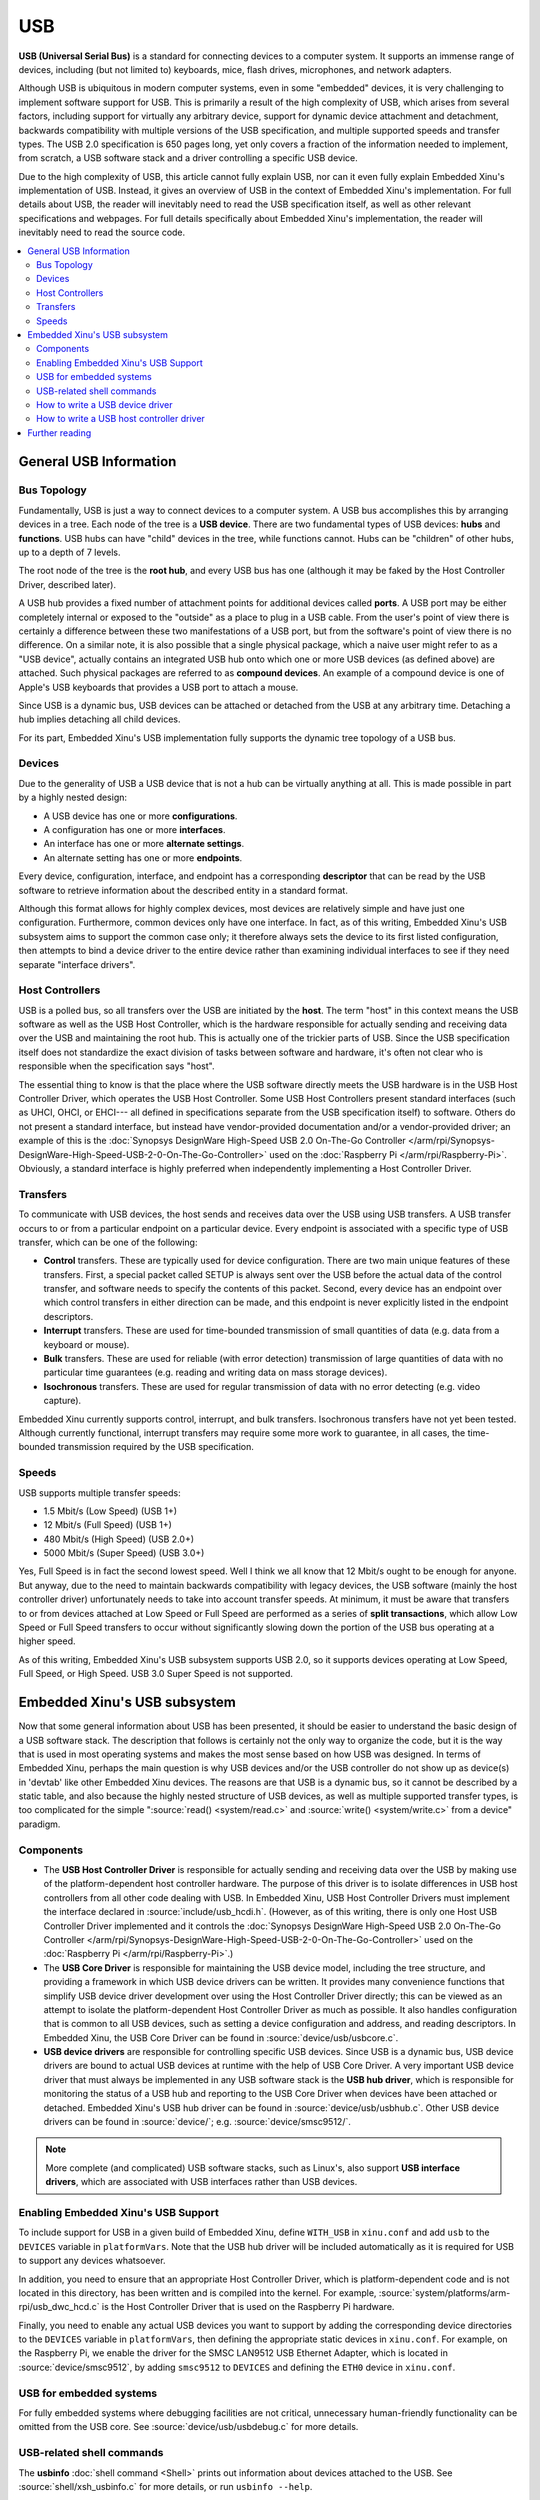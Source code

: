 USB
===

**USB (Universal Serial Bus)** is a standard for connecting devices to a
computer system. It supports an immense range of devices, including (but
not limited to) keyboards, mice, flash drives, microphones, and network
adapters.

Although USB is ubiquitous in modern computer systems, even in some
"embedded" devices, it is very challenging to implement software support
for USB. This is primarily a result of the high complexity of USB, which
arises from several factors, including support for virtually any
arbitrary device, support for dynamic device attachment and detachment,
backwards compatibility with multiple versions of the USB specification,
and multiple supported speeds and transfer types. The USB 2.0
specification is 650 pages long, yet only covers a fraction of the
information needed to implement, from scratch, a USB software stack and
a driver controlling a specific USB device.

Due to the high complexity of USB, this article cannot fully explain
USB, nor can it even fully explain Embedded Xinu's implementation of
USB. Instead, it gives an overview of USB in the context of Embedded
Xinu's implementation. For full details about USB, the reader will
inevitably need to read the USB specification itself, as well as other
relevant specifications and webpages. For full details specifically
about Embedded Xinu's implementation, the reader will inevitably need to
read the source code.

.. contents::
   :local:

General USB Information
-----------------------

Bus Topology
~~~~~~~~~~~~

Fundamentally, USB is just a way to connect devices to a computer
system. A USB bus accomplishes this by arranging devices in a tree. Each
node of the tree is a **USB device**. There are two fundamental types of
USB devices: **hubs** and **functions**. USB hubs can have "child"
devices in the tree, while functions cannot. Hubs can be "children" of
other hubs, up to a depth of 7 levels.

The root node of the tree is the **root hub**, and every USB bus has one
(although it may be faked by the Host Controller Driver, described
later).

A USB hub provides a fixed number of attachment points for additional
devices called **ports**. A USB port may be either completely internal
or exposed to the "outside" as a place to plug in a USB cable. From the
user's point of view there is certainly a difference between these two
manifestations of a USB port, but from the software's point of view
there is no difference. On a similar note, it is also possible that a
single physical package, which a naive user might refer to as a "USB
device", actually contains an integrated USB hub onto which one or more
USB devices (as defined above) are attached. Such physical packages are
referred to as **compound devices**. An example of a compound device is
one of Apple's USB keyboards that provides a USB port to attach a mouse.

Since USB is a dynamic bus, USB devices can be attached or detached from
the USB at any arbitrary time. Detaching a hub implies detaching all
child devices.

For its part, Embedded Xinu's USB implementation fully supports the
dynamic tree topology of a USB bus.

Devices
~~~~~~~

Due to the generality of USB a USB device that is not a hub can be
virtually anything at all. This is made possible in part by a highly
nested design:

-  A USB device has one or more **configurations**.
-  A configuration has one or more **interfaces**.
-  An interface has one or more **alternate settings**.
-  An alternate setting has one or more **endpoints**.

Every device, configuration, interface, and endpoint has a corresponding
**descriptor** that can be read by the USB software to retrieve
information about the described entity in a standard format.

Although this format allows for highly complex devices, most devices are
relatively simple and have just one configuration. Furthermore, common
devices only have one interface. In fact, as of this writing, Embedded
Xinu's USB subsystem aims to support the common case only; it therefore
always sets the device to its first listed configuration, then attempts
to bind a device driver to the entire device rather than examining
individual interfaces to see if they need separate "interface drivers".

Host Controllers
~~~~~~~~~~~~~~~~

USB is a polled bus, so all transfers over the USB are initiated by the
**host**. The term "host" in this context means the USB software as well
as the USB Host Controller, which is the hardware responsible for
actually sending and receiving data over the USB and maintaining the
root hub. This is actually one of the trickier parts of USB. Since the
USB specification itself does not standardize the exact division of
tasks between software and hardware, it's often not clear who is
responsible when the specification says "host".

The essential thing to know is that the place where the USB software
directly meets the USB hardware is in the USB Host Controller Driver,
which operates the USB Host Controller. Some USB Host Controllers
present standard interfaces (such as UHCI, OHCI, or EHCI--- all
defined in specifications separate from the USB specification itself)
to software. Others do not present a standard interface, but instead
have vendor-provided documentation and/or a vendor-provided driver; an
example of this is the
:doc:`Synopsys DesignWare High-Speed USB 2.0 On-The-Go Controller
</arm/rpi/Synopsys-DesignWare-High-Speed-USB-2-0-On-The-Go-Controller>`
used on the :doc:`Raspberry Pi </arm/rpi/Raspberry-Pi>`.
Obviously, a standard interface is highly preferred when independently
implementing a Host Controller Driver.

Transfers
~~~~~~~~~

To communicate with USB devices, the host sends and receives data over
the USB using USB transfers. A USB transfer occurs to or from a
particular endpoint on a particular device. Every endpoint is associated
with a specific type of USB transfer, which can be one of the following:

-  **Control** transfers. These are typically used for device
   configuration. There are two main unique features of these transfers.
   First, a special packet called SETUP is always sent over the USB
   before the actual data of the control transfer, and software needs to
   specify the contents of this packet. Second, every device has an
   endpoint over which control transfers in either direction can be
   made, and this endpoint is never explicitly listed in the endpoint
   descriptors.
-  **Interrupt** transfers. These are used for time-bounded transmission
   of small quantities of data (e.g. data from a keyboard or mouse).
-  **Bulk** transfers. These are used for reliable (with error
   detection) transmission of large quantities of data with no
   particular time guarantees (e.g. reading and writing data on mass
   storage devices).
-  **Isochronous** transfers. These are used for regular transmission of
   data with no error detecting (e.g. video capture).

Embedded Xinu currently supports control, interrupt, and bulk transfers.
Isochronous transfers have not yet been tested. Although currently
functional, interrupt transfers may require some more work to guarantee,
in all cases, the time-bounded transmission required by the USB
specification.

Speeds
~~~~~~

USB supports multiple transfer speeds:

-  1.5 Mbit/s (Low Speed) (USB 1+)
-  12 Mbit/s (Full Speed) (USB 1+)
-  480 Mbit/s (High Speed) (USB 2.0+)
-  5000 Mbit/s (Super Speed) (USB 3.0+)

Yes, Full Speed is in fact the second lowest speed. Well I think we all
know that 12 Mbit/s ought to be enough for anyone. But anyway, due to
the need to maintain backwards compatibility with legacy devices, the
USB software (mainly the host controller driver) unfortunately needs to
take into account transfer speeds. At minimum, it must be aware that
transfers to or from devices attached at Low Speed or Full Speed are
performed as a series of **split transactions**, which allow Low Speed
or Full Speed transfers to occur without significantly slowing down the
portion of the USB bus operating at a higher speed.

As of this writing, Embedded Xinu's USB subsystem supports USB 2.0, so
it supports devices operating at Low Speed, Full Speed, or High Speed.
USB 3.0 Super Speed is not supported.

Embedded Xinu's USB subsystem
-----------------------------

Now that some general information about USB has been presented, it
should be easier to understand the basic design of a USB software
stack.  The description that follows is certainly not the only way to
organize the code, but it is the way that is used in most operating
systems and makes the most sense based on how USB was designed. In
terms of Embedded Xinu, perhaps the main question is why USB devices
and/or the USB controller do not show up as device(s) in 'devtab' like
other Embedded Xinu devices. The reasons are that USB is a dynamic
bus, so it cannot be described by a static table, and also because the
highly nested structure of USB devices, as well as multiple supported
transfer types, is too complicated for the simple ":source:`read()
<system/read.c>` and :source:`write() <system/write.c>` from a device"
paradigm.

Components
~~~~~~~~~~

-  The **USB Host Controller Driver** is responsible for actually
   sending and receiving data over the USB by making use of the
   platform-dependent host controller hardware. The purpose of this
   driver is to isolate differences in USB host controllers from all
   other code dealing with USB.  In Embedded Xinu, USB Host Controller
   Drivers must implement the interface declared in
   :source:`include/usb_hcdi.h`.  (However, as of
   this writing, there is only one Host USB Controller Driver
   implemented and it controls the
   :doc:`Synopsys DesignWare High-Speed USB 2.0 On-The-Go Controller
   </arm/rpi/Synopsys-DesignWare-High-Speed-USB-2-0-On-The-Go-Controller>`
   used on the :doc:`Raspberry Pi </arm/rpi/Raspberry-Pi>`.)
-  The **USB Core Driver** is responsible for maintaining the USB device
   model, including the tree structure, and providing a framework in
   which USB device drivers can be written. It provides many convenience
   functions that simplify USB device driver development over using the
   Host Controller Driver directly; this can be viewed as an attempt to
   isolate the platform-dependent Host Controller Driver as much as
   possible. It also handles configuration that is common to all USB
   devices, such as setting a device configuration and address, and
   reading descriptors. In Embedded Xinu, the USB Core Driver can be
   found in :source:`device/usb/usbcore.c`.
-  **USB device drivers** are responsible for controlling specific USB
   devices. Since USB is a dynamic bus, USB device drivers are bound to
   actual USB devices at runtime with the help of USB Core Driver. A
   very important USB device driver that must always be implemented in
   any USB software stack is the **USB hub driver**, which is
   responsible for monitoring the status of a USB hub and reporting to
   the USB Core Driver when devices have been attached or detached.
   Embedded Xinu's USB hub driver can be found in
   :source:`device/usb/usbhub.c`. Other USB device
   drivers can be found in :source:`device/`; e.g.
   :source:`device/smsc9512/`.

.. note:: More complete (and complicated) USB software stacks, such as
          Linux's, also support **USB interface drivers**, which are associated
          with USB interfaces rather than USB devices.

Enabling Embedded Xinu's USB Support
~~~~~~~~~~~~~~~~~~~~~~~~~~~~~~~~~~~~

To include support for USB in a given build of Embedded Xinu, define
``WITH_USB`` in ``xinu.conf`` and add ``usb`` to the ``DEVICES``
variable in ``platformVars``.  Note that the USB hub driver will be
included automatically as it is required for USB to support any
devices whatsoever.

In addition, you need to ensure that an appropriate Host Controller
Driver, which is platform-dependent code and is not located in this
directory, has been written and is compiled into the kernel.  For
example, :source:`system/platforms/arm-rpi/usb_dwc_hcd.c` is the Host
Controller Driver that is used on the Raspberry Pi hardware.

Finally, you need to enable any actual USB devices you want to support
by adding the corresponding device directories to the ``DEVICES``
variable in ``platformVars``, then defining the appropriate static
devices in ``xinu.conf``.  For example, on the Raspberry Pi, we enable
the driver for the SMSC LAN9512 USB Ethernet Adapter, which is located
in :source:`device/smsc9512`, by adding ``smsc9512`` to ``DEVICES``
and defining the ``ETH0`` device in ``xinu.conf``.

USB for embedded systems
~~~~~~~~~~~~~~~~~~~~~~~~

For fully embedded systems where debugging facilities are not
critical, unnecessary human-friendly functionality can be omitted from
the USB core.  See :source:`device/usb/usbdebug.c` for more details.

USB-related shell commands
~~~~~~~~~~~~~~~~~~~~~~~~~~

The **usbinfo** :doc:`shell command <Shell>` prints out information
about devices attached to the USB.  See :source:`shell/xsh_usbinfo.c`
for more details, or run ``usbinfo --help``.

How to write a USB device driver
~~~~~~~~~~~~~~~~~~~~~~~~~~~~~~~~

You first of all must acquire any available documentation for the USB
device.  Note that many devices do not have their own documentation
because they conform to one of the USB *class specifications*; in such
cases the documentation is the class specification, even though these
are typically fairly long and complicated.

For nonstandard devices with no documentation available, you will have
to use whatever means are available to you for understanding the
device protocol, such as source code for other operating systems.  As
a last resort, the software interface to a USB device can be
reverse-engineered by snooping on USB traffic generated by binary
drivers.

Either way, to write the driver you will need to understand the format
and meaning of messages sent to and from the device, and which USB
endpoints and transfer types they are associated with.

Examples:

- USB Human Interface Devices such as mice are required to have an IN
  interrupt endpoint which is used to report input data such as mouse
  coordinates, and certain metadata can be queried from the default
  control endpoint.
- USB networking devices, such as the :doc:`/arm/rpi/SMSC-LAN9512`,
  provide a bulk IN endpoint for receiving networking packets and a
  bulk OUT endpoint for sending network packets.

On to the code itself:  In Embedded Xinu, USB device drivers are
implemented using the API provided by the USB Core Driver, which is
declared in :source:`usb_core_driver.h`.  This API allows drivers to
register themselves, bind themselves to USB devices that are detected
by the core, and communicate with USB devices.  It is documented
fairly extensively in the source; also see :source:`device/smsc9512/`
for an example of a USB device driver.

Note that Xinu's static device model is incompatible with USB's
dynamic device model, which is something that needs to be worked
around by the USB device drivers.  For example, the driver might
refuse to bind itself to more than a fixed number of USB devices, and
it might block or return failure if code tries to open the static
device before it has actually been bound to an actual USB device.

How to write a USB host controller driver
~~~~~~~~~~~~~~~~~~~~~~~~~~~~~~~~~~~~~~~~~

In Embedded Xinu, the USB Host Controller Driver is responsible for
actually interacting with the hardware (the USB Host Controller) to
send and receive data over the USB.  Unfortunately, USB Host
Controllers are not standardized by the USB specification itself,
which is why this abstraction layer is needed.  USB Host Controllers
include those compliant with the UHCI, OHCI, or EHCI specifications,
as well as nonstandard ones such as the Synopsys DesignWare High-Speed
USB 2.0 OTG Controller used on the Raspberry Pi.

The very first step is to determine whether Xinu already supports the USB Host
Controller for the hardware under consideration.  If so, you can use that code,
but some changes may be needed (e.g. the location of memory-mapped registers).
Otherwise, read on....

The USB Host Controller Driver must implement the interface declared in
:source:`include/usb_hcdi.h`.

You first must acquire any documentation (if it exists) for the Host
Controller.  You also need to read relevant parts of the USB 2.0
Specification, mainly those that describe control, interrupt, and bulk
transfers.  Most of the 650 pages you do **not** need to read.

Next, in ``hcd_start()``, you must write any code that is needed to prepare the
Host Controller to be ready to use.

The next and essentially final step is to implement
``hcd_submit_xfer_request()``, which is very difficult.  You should initially
focus on faking requests that are sent to the root hub.  These will include
various control transfers to and from the root hub's default endpoint as well
as an interrupt transfer from the root hub's status change endpoint.  Some
root hub requests can be handled entirely in software; others will need to
communicate with the Host Controller.  Next, you must support control
transfers to and from actual USB devices on the bus.  Finally, you must
support interrupt and bulk transfers.  These must be asynchronous and
interrupt-driven.  Note that the hub driver uses interrupt transfers in order
to detect port status changes; thus, it will be impossible to enumerate the
entire USB until interrupt transfers have been implemented.

You can use the ``usb_debug()`` and ``usb_dev_debug()`` macros to
print debugging messages.  Enable them by changing the logging
priorities in :source:`include/usb_util.h`.

Further reading
---------------

- `USB 2.0 Specification <http://www.usb.org/developers/docs/>`__
- `USB 3.1 Specification <http://www.usb.org/developers/docs/>`__
- Embedded Xinu USB 2.0 subsystem. (:source:`device/usb`)
- Embedded Xinu USB device drivers. (Example: :source:`device/smsc9512/`)
- Embedded Xinu USB host controller drivers. (Example: :source:`system/platforms/arm-rpi/usb_dwc_hcd.c`)

